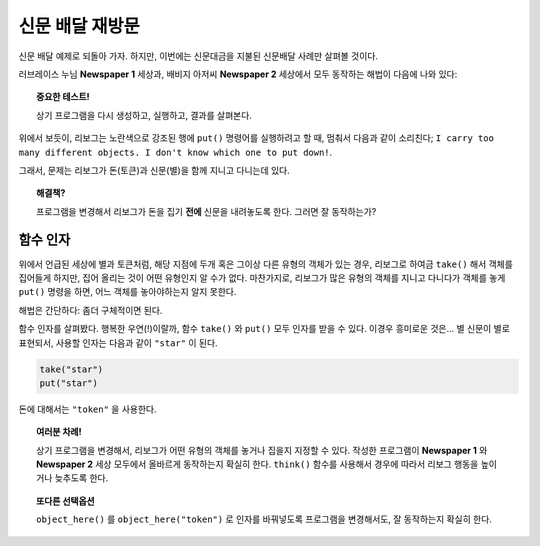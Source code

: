 신문 배달 재방문
==================================

신문 배달 예제로 되돌아 가자.
하지만, 이번에는 신문대금을 지불된 신문배달 사례만 살펴볼 것이다.

러브레이스 누님 **Newspaper 1** 세상과, 
배비지 아저씨 **Newspaper 2** 세상에서 모두 동작하는 해법이 다음에 나와 있다:

.. code-block:: py3
    :emphasize-lines: 28

    from library import turn_right, turn_around

    def climb_up_one_floor():
        turn_left()
        move()
        turn_right()
        move()
        move()

    def climb_down_one_floor():
        move()
        move()
        turn_left()
        move()
        turn_right()

    def get_money():
        while object_here() :
            take()

    # === 정의 끝 ===

    take()
    while not object_here():
        climb_up_one_floor()

    get_money()
    put()   # 별신문을 내려놓는다.
    turn_around()
    while not at_goal() :
        climb_down_one_floor()


.. topic:: 중요한 테스트!

    상기 프로그램을 다시 생성하고, 실행하고, 결과를 살펴본다.

위에서 보듯이, 리보그는 노란색으로 강조된 행에 ``put()`` 명령어를 실행하려고 할 때, 멈춰서 다음과 같이 소리친다; 
``I carry too many different objects. I don't know which one to put down!``.

그래서, 문제는 리보그가 돈(토큰)과 신문(별)을 함께 지니고 다니는데 있다.

.. topic:: 해결책?

    프로그램을 변경해서 리보그가 돈을 집기 **전에** 신문을 
    내려놓도록 한다. 그러면 잘 동작하는가?

함수 인자
------------------

위에서 언급된 세상에 별과 토큰처럼, 해당 지점에 두개 혹은 그이상 다른 유형의 객체가 있는 경우,
리보그로 하여금 ``take()`` 해서 객체를 집어들게 하지만, 집어 올리는 것이 어떤 유형인지 알 수가 없다.
마찬가지로, 리보그가 많은 유형의 객체를 지니고 다니다가 객체를 놓게 ``put()`` 명령을 하면, 어느 객체를 놓아야하는지 알지 못한다.

해법은 간단하다: 좀더 구체적이면 된다.

함수 인자를 살펴봤다.
행복한 우연(!)이랄까, 함수 ``take()`` 와 ``put()`` 모두 인자를 받을 수 있다. 이경우 흥미로운 것은... 별 신문이 별로 표현되서, 사용할 인자는 다음과 같이 ``"star"`` 이 된다.

.. index:: take(arg), put(arg), object_here(arg)

.. code-block:: py3

    take("star")
    put("star")

돈에 대해서는 ``"token"`` 을 사용한다.


.. topic:: 여러분 차례!

    상기 프로그램을 변경해서, 리보그가 어떤 유형의 객체를 놓거나 집을지 지정할 수 있다. 작성한 프로그램이 **Newspaper 1** 와 **Newspaper 2** 세상 모두에서 올바르게 동작하는지 확실히 한다. ``think()`` 함수를 사용해서 경우에 따라서 리보그 행동을 높이거나 늦추도록 한다.


.. topic:: 또다른 선택옵션

    ``object_here()`` 를 ``object_here("token")`` 로 인자를 바꿔넣도록 프로그램을 변경해서도, 잘 동작하는지 확실히 한다.
